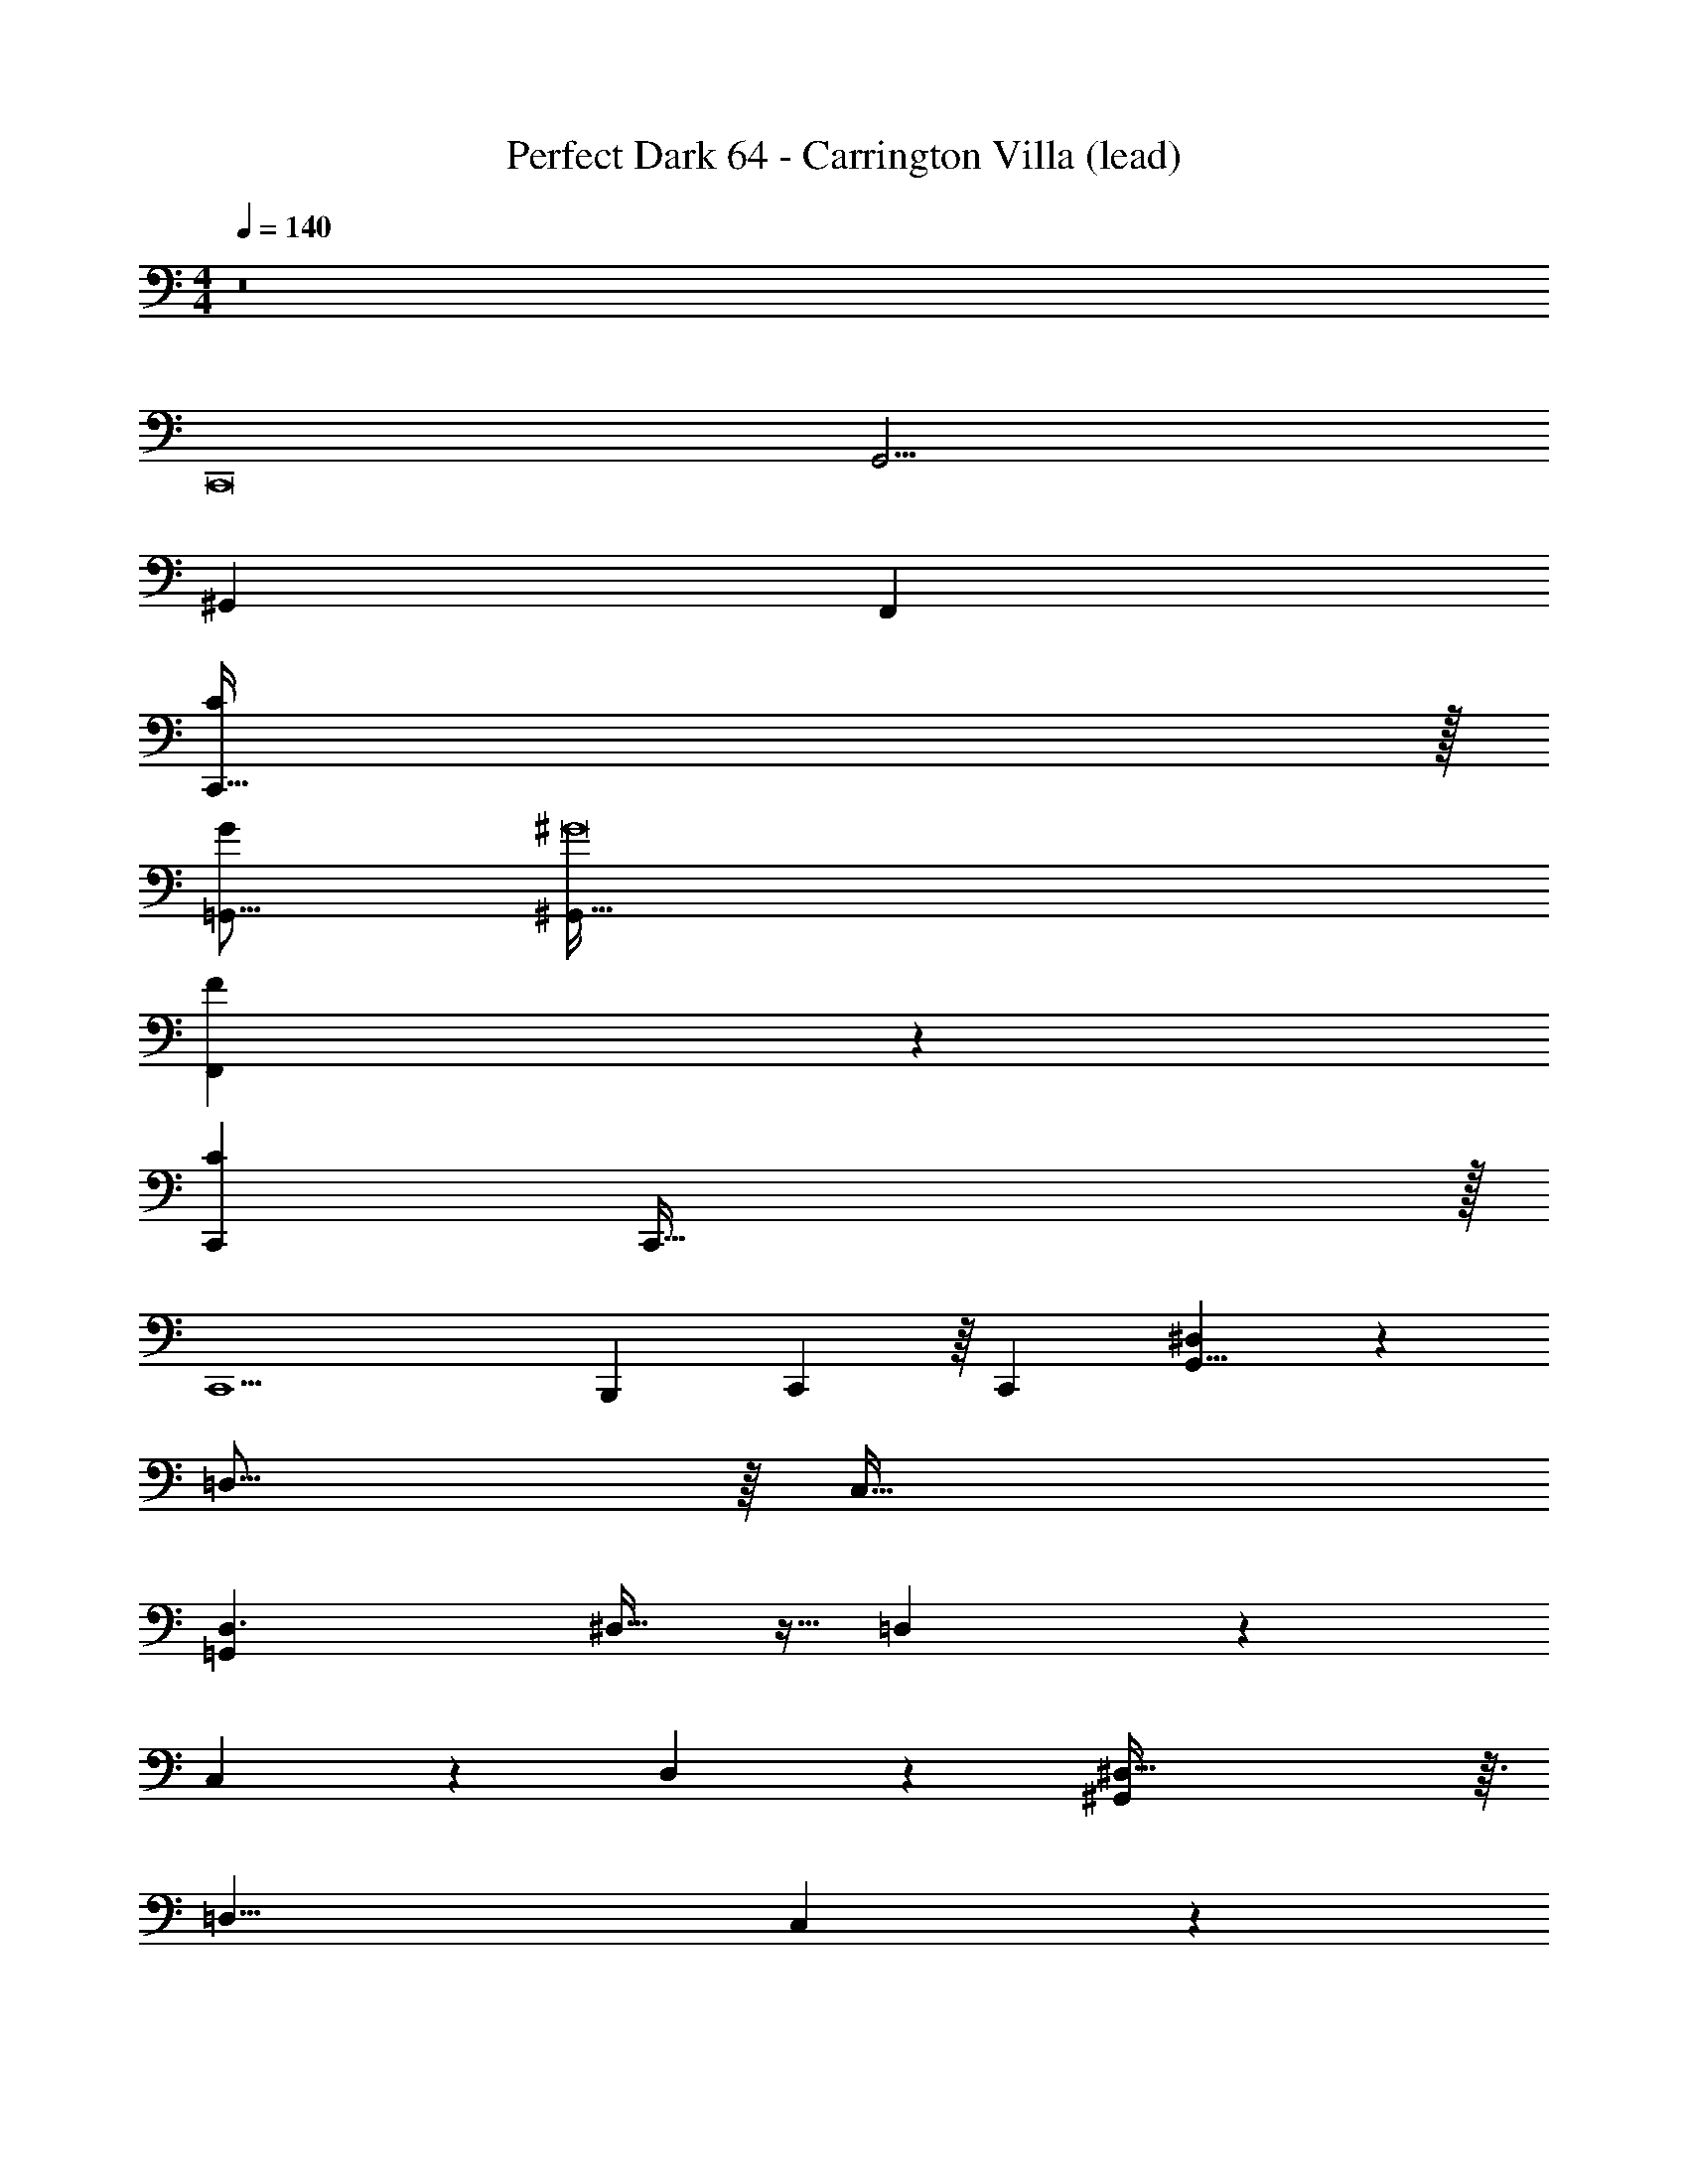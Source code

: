 X: 1
T: Perfect Dark 64 - Carrington Villa (lead)
Z: ABC Generated by Starbound Composer
L: 1/4
M: 4/4
Q: 1/4=140
K: C
z8 
C,,8 
[z8G,,33/4] 
[z8^G,,81/10] 
[z8F,,57/7] 
[C,,255/32C81/10] z/32 
[z8G193/24=G,,131/16] 
[^G8^G,,259/32] 
[F,,79/10F73/9] z/10 
[z25/C289/18C,,218/9] 
C,,143/32 z/32 
C,,9/ 
B,,,47/28 C,,29/112 z/16 [z/C,,2059/32] [^D,79/20G,,65/8] z/20 
=D,31/16 z/16 [z2C,65/32] 
[D,3/=G,,41/5] ^D,11/32 z5/32 =D,41/9 z4/9 
C,3/10 z/5 D,9/28 z5/28 [^D,125/32^G,,161/20] z3/32 
[z2=D,17/8] C,39/20 z/20 
[z3/D,23/14=G,,259/32] ^D,7/16 z/16 =D,75/16 z5/16 
C,9/28 z5/28 D,9/28 z5/28 [^D,63/16^G,257/32^G,,65/8] z/16 
=D,15/8 z/8 [z2C,49/24] 
[D,13/10=G,69/10=G,,65/8] z/5 ^D,5/18 z2/9 =D,49/10 z/10 
C,/3 z/6 D,5/14 z/7 [^D,4^G,143/18^G,,73/9] 
[z2=D,49/24] [z2C,29/14] 
[z3/D,49/32=G,47/6=G,,81/10] ^D,9/32 z7/32 =D,191/32 z/32 
[C,/4C,,3/4c221/28C161/20] z/4 [C,2/9C,9/28] z5/18 [C,5/12C,15/32] z/12 [z/_B,,9/16C,,5/8] [C,11/24C,/] z/24 [z/C,,15/14] [C,3/16B,,2/9] z5/16 [C,/C,5/9] 
[z/C,,15/16] [C,3/20B,,/6] z7/20 [C,/C,17/32] [z/C,,5/8] C,15/32 z/32 [z/C,,19/28] C,2/9 z5/18 C,/ 
[C,3/16C,,17/32=G41/5g74/9] z5/16 [C,7/32C,3/10] z9/32 [C,7/16C,9/20] z/16 [B,,/C,,7/12] [C,/C,17/32] [z/C,,7/8] [B,,7/32C,7/32] z9/32 [C,15/32C,9/16] z/32 
[z/C,,19/28] [B,,3/16C,2/9] z5/16 [C,9/20C,5/9] z/20 [z/C,,3/5] C,15/32 z/32 [z/C,,3/4] C,9/32 z7/32 C,/ 
[C,5/24C,,19/32^G159/20^g65/8] z7/24 [C,2/9C,5/18] z5/18 [C,5/12C,4/9] z/12 [B,,/C,,3/5] [C,15/32C,13/24] z/32 [z/C,,7/10] [B,,5/28C,2/9] z9/28 [C,15/32C,19/32] z/32 
C,,/ [B,,5/32C,/4] z11/32 [C,11/24C,/] z/24 [z/C,,17/28] C,9/20 z/20 [z/C,,11/16] C,5/18 z2/9 [z/C,11/20] 
[C,5/28C,,15/32F65/8f163/20] z9/28 [C,3/16C,5/18] z5/16 [C,9/20C,15/32] z/20 [B,,/C,,17/28] [C,4/9C,11/24] z/18 [z/C,,7/10] [B,,/5C,2/9] z3/10 [C,5/12C,4/9] z/12 
[z/C,,11/16] [B,,3/20C,7/32] z7/20 [C,4/9C,15/32] z/18 [z/C,,21/32] C,11/24 z/24 [z/C,,7/10] C,2/9 z5/18 [z/C,17/32] 
[C,3/16C,,7/10c'8c97/12C131/16] z5/16 [C,5/24C,2/9] z7/24 [C,11/24C,15/32] z/24 [B,,/C,,2/3] [C,5/12C,/] z/12 [z/C,,3/4] [B,,5/24C,7/32] z7/24 [C,15/32C,17/32] z/32 
[z/C,,4/5] [B,,3/16C,5/18] z5/16 [C,/C,17/32] [z/C,,19/28] C,/ [z/C,,11/18] C,5/18 z2/9 C,/ 
[C,3/16C,,5/9g'145/18=G73/9=g73/9] z5/16 [C,3/16C,/4] z5/16 [C,11/28C,3/7] z3/28 [B,,15/32C,,11/18] z/32 [C,11/24C,/] z/24 [z/C,,29/32] [B,,3/16C,/5] z5/16 [C,4/9C,15/32] z/18 
[z/C,,6/7] [B,,5/32C,/4] z11/32 [C,11/24C,15/32] z/24 [z/C,,19/28] C,15/32 z/32 [z/C,,17/28] C,2/9 z5/18 [z/C,11/20] 
[C,3/16C,,11/20^g8^g'257/32^G49/6] z5/16 [C,3/16C,5/18] z5/16 [C,13/32C,/] z3/32 [B,,13/32C,,21/32] z3/32 [C,5/12C,15/32] z/12 [z/C,,11/18] [C,5/24B,,7/32] z7/24 [C,9/20C,15/32] z/20 
[z/C,,11/20] [B,,/6C,/4] z/3 [C,11/24C,/] z/24 [z/C,,3/5] C,4/9 z/18 [z/C,,3/5] C,/4 z/4 C,15/32 z/32 
[C,3/16C,,13/24f'257/32F129/16f227/28] z5/16 [C,2/9C,/4] z5/18 [C,11/28C,3/7] z3/28 [z/B,,17/32C,,19/32] [C,11/24C,11/20] z/24 [z/C,,11/18] [B,,3/16C,/5] z5/16 [C,7/16C,15/32] z/16 
[z/C,,17/32] [B,,5/32C,/6] z11/32 [C,5/12C,/] z/12 [z/C,,7/12] C,13/32 z3/32 [z/C,,19/32] C,5/24 z7/24 C,15/32 z/32 
[D,/5D,,9/20d9/16d'193/32F255/32A161/20d129/16D97/12] z3/10 [D,3/16D,/4] z5/16 [D,7/20D,13/32] z3/20 [z/C,7/12D,,11/18] [D,15/32D,9/16] z/32 [z/D,,17/28] [C,3/16D,7/32] z5/16 [D,15/32D,7/12] z/32 
D,,/ [D,/5C,2/9] z3/10 [D,7/16D,7/16] z/16 [z/D,,19/32] D,/ [z/D,,5/9] D,2/9 z5/18 D,15/32 z/32 
[D,7/32D,,15/32G109/16^d137/20c83/12] z9/32 [D,/5D,7/32] z3/10 [D,7/16D,11/24] z/16 [z/C,9/16D,,3/5] [D,11/24D,/] z/24 [z/D,,5/9] [C,/5D,/5] z3/10 [D,/D,17/32] 
[z/D,,17/32] [C,7/32D,2/9] z9/32 [D,4/9D,11/20] z/18 [z/D,,19/32] D,9/20 z/20 [z/D,,19/32] D,/4 z/4 D,3/7 z/14 
[D,9/32D,,/A257/32F193/24c145/18] z7/32 [D,2/9D,2/9] z5/18 [D,7/18D,15/32] z/9 [z/C,4/7D,,7/12] [D,3/7D,17/32] z/14 [z/D,,17/28] [D,/6C,7/32] z/3 [D,11/24D,17/32] z/24 
[z/D,,11/20] [C,3/20D,2/9] z7/20 [D,15/32D,/] z/32 [z/D,,5/8] D,3/7 z/14 [z/D,,5/9] D,2/9 z5/18 D,15/32 z/32 
[D,/5D,,9/16=d139/20=G167/24B7] z3/10 [D,/5D,5/24] z3/10 [D,9/20D,/] z/20 [C,/D,,2/3] [D,4/9D,11/24] z/18 [z/D,,9/16] [C,3/16D,7/32] z5/16 [z/D,17/32D,17/32] 
[z/D,,13/24] [C,5/28D,7/32] z9/28 [D,11/24D,15/32] z/24 [z/D,,19/32] D,7/16 z/16 [z/D,,17/32] D,/4 z/4 [z/D,17/32] 
[D,/4D,,17/32d'81/32F129/16A97/12d227/28] z/4 [D,2/9D,5/18] z5/18 [D,7/16D,11/24] z/16 [C,15/32D,,9/14] z/32 [D,15/32D,15/32] z/32 [z/D,,4/7e'19/32] [C,3/16D,7/32f'13/32] z5/16 [z/D,17/32D,5/9f'143/32] 
[z/D,,4/7] [C,5/24D,/4] z7/24 [D,7/16D,/] z/16 [z/D,,7/12] D,15/32 z/32 [z/D,,9/16] D,/4 z/4 [z/D,17/32] 
[D,5/24D,,15/32^d'13/24^d62/9^G83/12c167/24] z7/24 [D,7/32D,2/9=d'/] z9/32 [D,2/5D,9/20c'193/32] z/10 [C,/D,,9/14] [D,9/20D,9/20] z/20 [z/D,,7/12] [D,5/24C,2/9] z7/24 [D,/D,5/9] 
[z/D,,13/24] [C,3/16D,5/24] z5/16 [D,15/32D,/] z/32 [z/D,,5/9] D,/ [z/D,,4/7] D,2/9 z5/18 D,15/32 z/32 
[D,2/9D,,17/32a97/32c153/20F8A257/32] z5/18 [D,2/9D,7/24] z5/18 [D,11/28D,3/7] z3/28 [C,15/32D,,9/16] z/32 [D,/D,17/32] [z/D,,3/5] [C,2/9D,2/9f53/18] z5/18 [D,15/32D,9/16] z/32 
[z/D,,17/32] [C,5/28D,/4] z9/28 [D,7/16D,5/9] z/16 [z/D,,4/7] [D,/a2] [z/D,,7/12] D,2/9 z5/18 D,/ 
[D,2/9D,,17/32b28/9=G64/9=d57/8B57/8] z5/18 [D,7/32D,/4] z9/32 [D,7/16D,/] z/16 [C,15/32D,,17/28] z/32 [D,3/7D,4/9] z/14 [z/D,,19/32] [D,5/24C,2/9=g161/32] z7/24 [z/D,17/32D,13/24] 
[z/D,,17/28] [D,5/24C,2/9] z7/24 [D,3/7D,7/16] z/14 [z/D,,9/16] D,3/7 z/14 D,,/ D,/5 z3/10 [z/D,5/9] 
[D,2/9D,,15/32d'5/A5/a21/8d65/8A261/32F49/6] z5/18 [D,7/32D,/4] z9/32 [D,5/12D,5/12] z/12 [C,/D,,11/18] [D,7/16D,13/24] z/16 [z/c17/32e'7/12c'3/5D,,5/8] [D,3/16C,2/9d'7/20f'7/20d11/24] z5/16 [D,9/20D,2/3d'53/12f'23/5d93/20] z/20 
D,,15/32 z/32 [C,3/16D,3/16] z5/16 [D,15/32D,13/24] z/32 [z/D,,17/32] D,3/7 z/14 [z/D,,17/28] D,7/32 z9/32 D,15/32 z/32 
[D,2/9D,,15/32c'/c/^d'13/24^G27/4^d61/9c217/32] z5/18 [D,2/9D,/4_b4/9=d'17/32_B11/20] z5/18 [D,11/28D,/G21/4^g79/14c'183/32] z3/28 [C,4/9D,,11/18] z/18 [D,15/32D,/] z/32 [z/D,,17/28] [C,2/9D,2/9] z5/18 [D,/D,17/32] 
[z/D,,17/32] [C,5/24D,2/9] z7/24 [D,11/24D,/] z/24 [z/D,,4/7] D,11/24 z/24 [z/D,,5/9] D,2/9 z5/18 D,15/32 z/32 
[D,7/32D,,15/32f53/18F95/32A161/20F113/14c227/28] z9/32 [D,5/24D,/4] z7/24 [D,/3D,9/20] z/6 [C,15/32D,,17/28] z/32 [D,15/32D,11/20] z/32 [z/D,,5/8] [D,5/24C,/4f19/8c95/32C55/18] z7/24 [D,9/20D,4/7] z/20 
D,,/ [C,2/9D,2/9] z5/18 [D,15/32D,17/28] z/32 [z/D,,5/9] [D,15/32F41/20a59/28f15/7] z/32 [z/D,,4/7] D,7/32 z9/32 D,15/32 z/32 
[D,/4D,,/=g25/12=b95/32=G77/24=B55/7=d127/16G113/14] z/4 [D,5/18D,5/18] z2/9 [D,7/18D,/] z/9 [z/C,13/24D,,4/7] [D,15/32D,/] z/32 [z/D,,4/7] [D,5/24C,9/32d125/32g19/4D161/32] z7/24 [D,4/9D,9/20] z/18 
[z/D,,11/20] [D,2/9C,5/18] z5/18 [D,5/12D,/] z/12 D,,2/5 z/10 D,9/20 z/20 [z/D,,5/9] D,/6 z/3 D,15/32 z/32 
[C,2/9C,,3/8c81/10C227/28] z5/18 [C,2/9C,/4] z5/18 [C,3/7C,13/24] z/14 [B,,11/24C,,17/28] z/24 [C,/C,4/7] [z/C,,5/8] [B,,/4C,/4] z/4 [z/C,13/24C,17/28] 
[z/C,,13/24] [C,2/9B,,2/9] z5/18 [C,15/32C,9/16] z/32 [z/C,,19/32] [z/C,17/32] [z/C,,5/8] C,/4 z/4 [z/C,3/5] 
[C,2/9C,,15/32G193/24g65/8] z5/18 [C,3/16C,7/24] z5/16 [C,3/7C,9/20] z/14 [B,,/C,,21/32] [z/C,17/32C,19/32] [z/C,,9/16] [B,,5/24C,2/9] z7/24 [z/C,11/20C,13/20] 
[z/C,,3/5] [C,/5B,,2/9] z3/10 [C,15/32C,15/32] z/32 [z/C,,5/8] C,15/32 z/32 [z/C,,9/16] C,/4 z/4 [z/C,17/32] 
[C,5/24C,,11/24^g161/20^G129/16] z7/24 [C,5/24C,5/18] z7/24 [C,3/7C,4/9] z/14 [B,,/C,,11/18] [C,15/32C,13/24] z/32 [z/C,,5/8] [B,,2/9C,/4] z5/18 [C,15/32C,5/9] z/32 
[z/C,,11/20] [B,,2/9C,/4] z5/18 [C,5/12C,9/16] z/12 [z/C,,19/32] C,4/9 z/18 [z/C,,7/12] C,7/32 z9/32 C,/ 
[C,/5C,,5/12f8F131/16] z3/10 [C,5/28C,/4] z9/28 [C,15/32C,17/32] z/32 [B,,15/32C,,19/32] z/32 [C,3/7C,17/32] z/14 [z/C,,9/16] [B,,2/9C,/4] z5/18 [z/C,17/32C,13/24] 
C,,9/20 z/20 [B,,/6C,5/16] z/3 [C,5/12C,/] z/12 C,,/ C,15/32 z/32 [z/C,,4/7] C,/5 z3/10 C,11/24 z/24 
[C,2/9C,,15/32c8C257/32c'113/14] z5/18 [C,/5C,5/18] z3/10 [C,13/32C,3/7] z3/32 [B,,15/32C,,9/16] z/32 [C,4/9C,/] z/18 [z/C,,13/24] [C,/6B,,/5] z/3 [C,15/32C,17/32] z/32 
C,,7/16 z/16 [C,7/32B,,2/9] z9/32 [C,11/24C,/] z/24 [z/C,,17/32] C,4/9 z/18 [z/C,,9/16] C,2/9 z5/18 [z/C,11/20] 
[C,3/20C,,13/32=g'129/16=g73/9=G149/18] z7/20 [C,/6C,/4] z/3 [C,2/5C,4/9] z/10 [z/B,,13/24C,,13/24] [C,13/32C,15/32] z3/32 C,,/ [B,,7/32C,2/9] z9/32 [C,/C,11/20] 
C,,13/32 z3/32 [C,7/32B,,/4] z9/32 [C,4/9C,/] z/18 [z/C,,4/7] C,/ [z/C,,11/18] C,/5 z3/10 C,/ 
[C,3/16C,,5/12^G143/18^g193/24^g'227/28] z5/16 [C,/4C,/4] z/4 [C,7/16C,15/32] z/16 [B,,/C,,13/24] [C,5/16C,4/9] z3/16 C,,11/32 z5/32 [B,,5/24C,7/20] z7/24 [C,3/7C,11/20] z/14 
C,,3/7 z/14 [B,,3/16C,5/24] z5/16 [C,7/16C,2/3] z/16 [z/C,,4/7] C,7/16 z/16 [z/C,,3/5] C,7/32 z9/32 C,/ 
[C,5/28C,,7/20F255/32f8f'8] z9/28 [C,/5C,9/32] z3/10 [C,9/20C,15/32] z/20 [B,,4/9C,,4/7] z/18 [z/C,17/32C,17/32] C,,/4 z/4 [B,,5/24C,3/8] z7/24 [C,15/32C,/] z/32 
C,,/ [B,,3/16C,/3] z5/16 [C,/C,11/20] [z/C,,4/7] C,11/24 z/24 [z/C,,11/18] C,5/24 z7/24 C,9/20 z/20 
[C61/8c61/8c'61/8] z3/8 
C,,8 
[z8G,,33/4] 
[z8^G,,81/10] 
[z8F,,57/7] 
[C,,255/32C81/10] z/32 
[z8=G193/24=G,,131/16] 
[^G8^G,,259/32] 
[F,,79/10F73/9] z/10 
[z25/C289/18C,,218/9] 
C,,143/32 z/32 
C,,9/ 
B,,,47/28 C,,9/28 C,,/10 z2/5 [^D,79/20G,,65/8] z/20 
=D,31/16 z/16 [z2C,65/32] 
[D,3/=G,,41/5] ^D,11/32 z5/32 =D,41/9 z4/9 
C,3/10 z/5 D,9/28 z5/28 [^D,125/32^G,,161/20] z3/32 
[z2=D,17/8] C,39/20 z/20 
[z3/D,23/14=G,,259/32] ^D,7/16 z/16 =D,75/16 z5/16 
C,9/28 z5/28 D,9/28 z5/28 [^D,63/16^G,257/32^G,,65/8] z/16 
=D,15/8 z/8 [z2C,49/24] 
[D,13/10=G,69/10=G,,65/8] z/5 ^D,5/18 z2/9 =D,49/10 z/10 
C,/3 z/6 D,5/14 z/7 [^D,4^G,143/18^G,,73/9] 
[z2=D,49/24] [z2C,29/14] 
[z3/D,49/32=G,47/6=G,,81/10] ^D,9/32 z7/32 =D,191/32 z/32 
[C,/4C,,3/4c221/28C161/20] z/4 [C,2/9C,9/28] z5/18 [C,5/12C,15/32] z/12 [z/B,,9/16C,,5/8] [C,11/24C,/] z/24 [z/C,,15/14] [C,3/16B,,2/9] z5/16 [C,/C,5/9] 
[z/C,,15/16] [C,3/20B,,/6] z7/20 [C,/C,17/32] [z/C,,5/8] C,15/32 z/32 [z/C,,19/28] C,2/9 z5/18 C,/ 
[C,3/16C,,17/32=G41/5=g74/9] z5/16 [C,7/32C,3/10] z9/32 [C,7/16C,9/20] z/16 [B,,/C,,7/12] [C,/C,17/32] [z/C,,7/8] [B,,7/32C,7/32] z9/32 [C,15/32C,9/16] z/32 
[z/C,,19/28] [B,,3/16C,2/9] z5/16 [C,9/20C,5/9] z/20 [z/C,,3/5] C,15/32 z/32 [z/C,,3/4] C,9/32 z7/32 C,/ 
[C,5/24C,,19/32^G159/20^g65/8] z7/24 [C,2/9C,5/18] z5/18 [C,5/12C,4/9] z/12 [B,,/C,,3/5] [C,15/32C,13/24] z/32 [z/C,,7/10] [B,,5/28C,2/9] z9/28 [C,15/32C,19/32] z/32 
C,,/ [B,,5/32C,/4] z11/32 [C,11/24C,/] z/24 [z/C,,17/28] C,9/20 z/20 [z/C,,11/16] C,5/18 z2/9 [z/C,11/20] 
[C,5/28C,,15/32F65/8f163/20] z9/28 [C,3/16C,5/18] z5/16 [C,9/20C,15/32] z/20 [B,,/C,,17/28] [C,4/9C,11/24] z/18 [z/C,,7/10] [B,,/5C,2/9] z3/10 [C,5/12C,4/9] z/12 
[z/C,,11/16] [B,,3/20C,7/32] z7/20 [C,4/9C,15/32] z/18 [z/C,,21/32] C,11/24 z/24 [z/C,,7/10] C,2/9 z5/18 [z/C,17/32] 
[C,3/16C,,7/10c'8c97/12C131/16] z5/16 [C,5/24C,2/9] z7/24 [C,11/24C,15/32] z/24 [B,,/C,,2/3] [C,5/12C,/] z/12 [z/C,,3/4] [B,,5/24C,7/32] z7/24 [C,15/32C,17/32] z/32 
[z/C,,4/5] [B,,3/16C,5/18] z5/16 [C,/C,17/32] [z/C,,19/28] C,/ [z/C,,11/18] C,5/18 z2/9 C,/ 
[C,3/16C,,5/9=g'145/18=G73/9=g73/9] z5/16 [C,3/16C,/4] z5/16 [C,11/28C,3/7] z3/28 [B,,15/32C,,11/18] z/32 [C,11/24C,/] z/24 [z/C,,29/32] [B,,3/16C,/5] z5/16 [C,4/9C,15/32] z/18 
[z/C,,6/7] [B,,5/32C,/4] z11/32 [C,11/24C,15/32] z/24 [z/C,,19/28] C,15/32 z/32 [z/C,,17/28] C,2/9 z5/18 [z/C,11/20] 
[C,3/16C,,11/20^g8^g'257/32^G49/6] z5/16 [C,3/16C,5/18] z5/16 [C,13/32C,/] z3/32 [B,,13/32C,,21/32] z3/32 [C,5/12C,15/32] z/12 [z/C,,11/18] [C,5/24B,,7/32] z7/24 [C,9/20C,15/32] z/20 
[z/C,,11/20] [B,,/6C,/4] z/3 [C,11/24C,/] z/24 [z/C,,3/5] C,4/9 z/18 [z/C,,3/5] C,/4 z/4 C,15/32 z/32 
[C,3/16C,,13/24f'257/32F129/16f227/28] z5/16 [C,2/9C,/4] z5/18 [C,11/28C,3/7] z3/28 [z/B,,17/32C,,19/32] [C,11/24C,11/20] z/24 [z/C,,11/18] [B,,3/16C,/5] z5/16 [C,7/16C,15/32] z/16 
[z/C,,17/32] [B,,5/32C,/6] z11/32 [C,5/12C,/] z/12 [z/C,,7/12] C,13/32 z3/32 [z/C,,19/32] C,5/24 z7/24 C,15/32 z/32 
[D,/5D,,9/20d9/16d'193/32F255/32A161/20d129/16D97/12] z3/10 [D,3/16D,/4] z5/16 [D,7/20D,13/32] z3/20 [z/C,7/12D,,11/18] [D,15/32D,9/16] z/32 [z/D,,17/28] [C,3/16D,7/32] z5/16 [D,15/32D,7/12] z/32 
D,,/ [D,/5C,2/9] z3/10 [D,7/16D,7/16] z/16 [z/D,,19/32] D,/ [z/D,,5/9] D,2/9 z5/18 D,15/32 z/32 
[D,7/32D,,15/32G109/16^d137/20c83/12] z9/32 [D,/5D,7/32] z3/10 [D,7/16D,11/24] z/16 [z/C,9/16D,,3/5] [D,11/24D,/] z/24 [z/D,,5/9] [C,/5D,/5] z3/10 [D,/D,17/32] 
[z/D,,17/32] [C,7/32D,2/9] z9/32 [D,4/9D,11/20] z/18 [z/D,,19/32] D,9/20 z/20 [z/D,,19/32] D,/4 z/4 D,3/7 z/14 
[D,9/32D,,/A257/32F193/24c145/18] z7/32 [D,2/9D,2/9] z5/18 [D,7/18D,15/32] z/9 [z/C,4/7D,,7/12] [D,3/7D,17/32] z/14 [z/D,,17/28] [D,/6C,7/32] z/3 [D,11/24D,17/32] z/24 
[z/D,,11/20] [C,3/20D,2/9] z7/20 [D,15/32D,/] z/32 [z/D,,5/8] D,3/7 z/14 [z/D,,5/9] D,2/9 z5/18 D,15/32 z/32 
[D,/5D,,9/16=d139/20=G167/24B7] z3/10 [D,/5D,5/24] z3/10 [D,9/20D,/] z/20 [C,/D,,2/3] [D,4/9D,11/24] z/18 [z/D,,9/16] [C,3/16D,7/32] z5/16 [z/D,17/32D,17/32] 
[z/D,,13/24] [C,5/28D,7/32] z9/28 [D,11/24D,15/32] z/24 [z/D,,19/32] D,7/16 z/16 [z/D,,17/32] D,/4 z/4 [z/D,17/32] 
[D,/4D,,17/32d'81/32F129/16A97/12d227/28] z/4 [D,2/9D,5/18] z5/18 [D,7/16D,11/24] z/16 [C,15/32D,,9/14] z/32 [D,15/32D,15/32] z/32 [z/D,,4/7e'19/32] [C,3/16D,7/32f'13/32] z5/16 [z/D,17/32D,5/9f'143/32] 
[z/D,,4/7] [C,5/24D,/4] z7/24 [D,7/16D,/] z/16 [z/D,,7/12] D,15/32 z/32 [z/D,,9/16] D,/4 z/4 [z/D,17/32] 
[D,5/24D,,15/32^d'13/24^d62/9^G83/12c167/24] z7/24 [D,7/32D,2/9=d'/] z9/32 [D,2/5D,9/20c'193/32] z/10 [C,/D,,9/14] [D,9/20D,9/20] z/20 [z/D,,7/12] [D,5/24C,2/9] z7/24 [D,/D,5/9] 
[z/D,,13/24] [C,3/16D,5/24] z5/16 [D,15/32D,/] z/32 [z/D,,5/9] D,/ [z/D,,4/7] D,2/9 z5/18 D,15/32 z/32 
[D,2/9D,,17/32a97/32c153/20F8A257/32] z5/18 [D,2/9D,7/24] z5/18 [D,11/28D,3/7] z3/28 [C,15/32D,,9/16] z/32 [D,/D,17/32] [z/D,,3/5] [C,2/9D,2/9f53/18] z5/18 [D,15/32D,9/16] z/32 
[z/D,,17/32] [C,5/28D,/4] z9/28 [D,7/16D,5/9] z/16 [z/D,,4/7] [D,/a2] [z/D,,7/12] D,2/9 z5/18 D,/ 
[D,2/9D,,17/32b28/9=G64/9=d57/8B57/8] z5/18 [D,7/32D,/4] z9/32 [D,7/16D,/] z/16 [C,15/32D,,17/28] z/32 [D,3/7D,4/9] z/14 [z/D,,19/32] [D,5/24C,2/9=g161/32] z7/24 [z/D,17/32D,13/24] 
[z/D,,17/28] [D,5/24C,2/9] z7/24 [D,3/7D,7/16] z/14 [z/D,,9/16] D,3/7 z/14 D,,/ D,/5 z3/10 [z/D,5/9] 
[D,2/9D,,15/32d'5/A5/a21/8d65/8A261/32F49/6] z5/18 [D,7/32D,/4] z9/32 [D,5/12D,5/12] z/12 [C,/D,,11/18] [D,7/16D,13/24] z/16 [z/c17/32e'7/12c'3/5D,,5/8] [D,3/16C,2/9d'7/20f'7/20d11/24] z5/16 [D,9/20D,2/3d'53/12f'23/5d93/20] z/20 
D,,15/32 z/32 [C,3/16D,3/16] z5/16 [D,15/32D,13/24] z/32 [z/D,,17/32] D,3/7 z/14 [z/D,,17/28] D,7/32 z9/32 D,15/32 z/32 
[D,2/9D,,15/32c'/c/^d'13/24^G27/4^d61/9c217/32] z5/18 [D,2/9D,/4_b4/9=d'17/32_B11/20] z5/18 [D,11/28D,/G21/4^g79/14c'183/32] z3/28 [C,4/9D,,11/18] z/18 [D,15/32D,/] z/32 [z/D,,17/28] [C,2/9D,2/9] z5/18 [D,/D,17/32] 
[z/D,,17/32] [C,5/24D,2/9] z7/24 [D,11/24D,/] z/24 [z/D,,4/7] D,11/24 z/24 [z/D,,5/9] D,2/9 z5/18 D,15/32 z/32 
[D,7/32D,,15/32f53/18F95/32A161/20F113/14c227/28] z9/32 [D,5/24D,/4] z7/24 [D,/3D,9/20] z/6 [C,15/32D,,17/28] z/32 [D,15/32D,11/20] z/32 [z/D,,5/8] [D,5/24C,/4f19/8c95/32C55/18] z7/24 [D,9/20D,4/7] z/20 
D,,/ [C,2/9D,2/9] z5/18 [D,15/32D,17/28] z/32 [z/D,,5/9] [D,15/32F41/20a59/28f15/7] z/32 [z/D,,4/7] D,7/32 z9/32 D,15/32 z/32 
[D,/4D,,/=g25/12=b95/32=G77/24=B55/7=d127/16G113/14] z/4 [D,5/18D,5/18] z2/9 [D,7/18D,/] z/9 [z/C,13/24D,,4/7] [D,15/32D,/] z/32 [z/D,,4/7] [D,5/24C,9/32d125/32g19/4D161/32] z7/24 [D,4/9D,9/20] z/18 
[z/D,,11/20] [D,2/9C,5/18] z5/18 [D,5/12D,/] z/12 D,,2/5 z/10 D,9/20 z/20 [z/D,,5/9] D,/6 z/3 D,15/32 z/32 
[C,2/9C,,3/8c81/10C227/28] z5/18 [C,2/9C,/4] z5/18 [C,3/7C,13/24] z/14 [B,,11/24C,,17/28] z/24 [C,/C,4/7] [z/C,,5/8] [B,,/4C,/4] z/4 [z/C,13/24C,17/28] 
[z/C,,13/24] [C,2/9B,,2/9] z5/18 [C,15/32C,9/16] z/32 [z/C,,19/32] [z/C,17/32] [z/C,,5/8] C,/4 z/4 [z/C,3/5] 
[C,2/9C,,15/32G193/24g65/8] z5/18 [C,3/16C,7/24] z5/16 [C,3/7C,9/20] z/14 [B,,/C,,21/32] [z/C,17/32C,19/32] [z/C,,9/16] [B,,5/24C,2/9] z7/24 [z/C,11/20C,13/20] 
[z/C,,3/5] [C,/5B,,2/9] z3/10 [C,15/32C,15/32] z/32 [z/C,,5/8] C,15/32 z/32 [z/C,,9/16] C,/4 z/4 [z/C,17/32] 
[C,5/24C,,11/24^g161/20^G129/16] z7/24 [C,5/24C,5/18] z7/24 [C,3/7C,4/9] z/14 [B,,/C,,11/18] [C,15/32C,13/24] z/32 [z/C,,5/8] [B,,2/9C,/4] z5/18 [C,15/32C,5/9] z/32 
[z/C,,11/20] [B,,2/9C,/4] z5/18 [C,5/12C,9/16] z/12 [z/C,,19/32] C,4/9 z/18 [z/C,,7/12] C,7/32 z9/32 C,/ 
[C,/5C,,5/12f8F131/16] z3/10 [C,5/28C,/4] z9/28 [C,15/32C,17/32] z/32 [B,,15/32C,,19/32] z/32 [C,3/7C,17/32] z/14 [z/C,,9/16] [B,,2/9C,/4] z5/18 [z/C,17/32C,13/24] 
C,,9/20 z/20 [B,,/6C,5/16] z/3 [C,5/12C,/] z/12 C,,/ C,15/32 z/32 [z/C,,4/7] C,/5 z3/10 C,11/24 z/24 
[C,2/9C,,15/32c8C257/32c'113/14] z5/18 [C,/5C,5/18] z3/10 [C,13/32C,3/7] z3/32 [B,,15/32C,,9/16] z/32 [C,4/9C,/] z/18 [z/C,,13/24] [C,/6B,,/5] z/3 [C,15/32C,17/32] z/32 
C,,7/16 z/16 [C,7/32B,,2/9] z9/32 [C,11/24C,/] z/24 [z/C,,17/32] C,4/9 z/18 [z/C,,9/16] C,2/9 z5/18 [z/C,11/20] 
[C,3/20C,,13/32=g'129/16=g73/9=G149/18] z7/20 [C,/6C,/4] z/3 [C,2/5C,4/9] z/10 [z/B,,13/24C,,13/24] [C,13/32C,15/32] z3/32 C,,/ [B,,7/32C,2/9] z9/32 [C,/C,11/20] 
C,,13/32 z3/32 [C,7/32B,,/4] z9/32 [C,4/9C,/] z/18 [z/C,,4/7] C,/ [z/C,,11/18] C,/5 z3/10 C,/ 
[C,3/16C,,5/12^G143/18^g193/24^g'227/28] z5/16 [C,/4C,/4] z/4 [C,7/16C,15/32] z/16 [B,,/C,,13/24] [C,5/16C,4/9] z3/16 C,,11/32 z5/32 [B,,5/24C,7/20] z7/24 [C,3/7C,11/20] z/14 
C,,3/7 z/14 [B,,3/16C,5/24] z5/16 [C,7/16C,2/3] z/16 [z/C,,4/7] C,7/16 z/16 [z/C,,3/5] C,7/32 z9/32 C,/ 
[C,5/28C,,7/20F55/7f8f'8] z9/28 [C,/5C,9/32] z3/10 [C,9/20C,15/32] z/20 [B,,4/9C,,4/7] z/18 [z/C,17/32C,17/32] C,,/ [B,,5/24C,3/8] z7/24 [C,15/32C,/] z/32 
C,,/ [B,,3/16C,/3] z5/16 [C,/C,11/20] [z/C,,4/7] C,11/24 z/24 [z/C,,11/18] C,5/24 z7/24 C,9/20 
